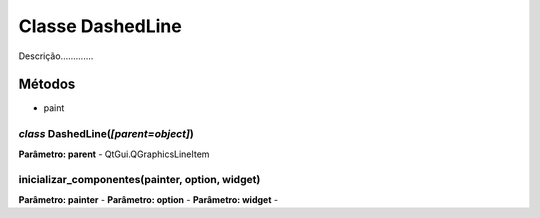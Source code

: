 .. SmartPower documentation master file, created by
   sphinx-quickstart on Thu Jul 16 09:57:33 2015.
   You can adapt this file completely to your liking, but it should at least
   contain the root `toctree` directive.

Classe DashedLine
====================

Descrição.............

Métodos
-------

* paint

*class* DashedLine(*[parent=object]*)
++++++++++++++++++++++++++++++++++++++
**Parâmetro: parent** - QtGui.QGraphicsLineItem

inicializar_componentes(painter, option, widget)
+++++++++++++++++++++++++++++++++++++++++++++++++
**Parâmetro: painter** - 
**Parâmetro: option** - 
**Parâmetro: widget** - 
